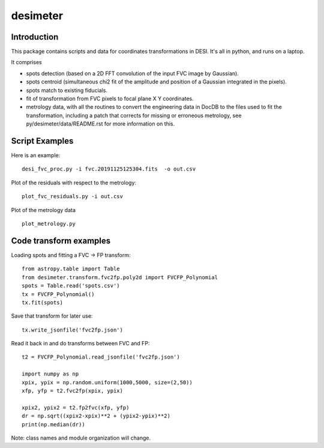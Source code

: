 ========
desimeter
========

Introduction
------------

This package contains scripts and data for coordinates transformations in DESI. It's all in python, and runs on a laptop.

It comprises

* spots detection (based on a 2D FFT convolution of the input FVC image by Gaussian).
* spots centroid (simultaneous chi2 fit of the amplitude and position of a Gaussian integrated in the pixels).
* spots match to existing fiducials.
* fit of transformation from FVC pixels to focal plane X Y coordinates.
* metrology data, with all the routines to convert the engineering data in DocDB to the files used to fit the transformation, including a patch that corrects for missing or erroneous metrology, see py/desimeter/data/README.rst for more information on this.

Script Examples
---------------

Here is an example::

    desi_fvc_proc.py -i fvc.20191125125304.fits  -o out.csv

Plot of the residuals with respect to the metrology::

    plot_fvc_residuals.py -i out.csv

Plot of the metrology data ::

    plot_metrology.py

Code transform examples
-----------------------

Loading spots and fitting a FVC -> FP transform::

    from astropy.table import Table
    from desimeter.transform.fvc2fp.poly2d import FVCFP_Polynomial
    spots = Table.read('spots.csv')
    tx = FVCFP_Polynomial()
    tx.fit(spots)

Save that transform for later use::

    tx.write_jsonfile('fvc2fp.json')

Read it back in and do transforms between FVC and FP::

    t2 = FVCFP_Polynomial.read_jsonfile('fvc2fp.json')

    import numpy as np
    xpix, ypix = np.random.uniform(1000,5000, size=(2,50))
    xfp, yfp = t2.fvc2fp(xpix, ypix)

    xpix2, ypix2 = t2.fp2fvc(xfp, yfp)
    dr = np.sqrt((xpix2-xpix)**2 + (ypix2-ypix)**2)
    print(np.median(dr))

Note: class names and module organization will change.

